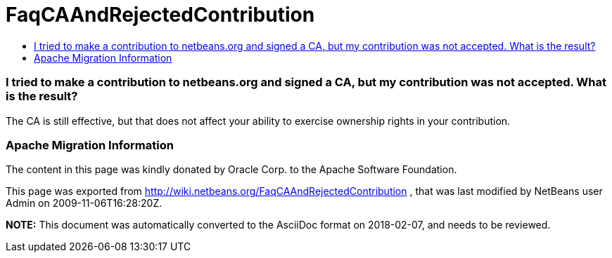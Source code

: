 // 
//     Licensed to the Apache Software Foundation (ASF) under one
//     or more contributor license agreements.  See the NOTICE file
//     distributed with this work for additional information
//     regarding copyright ownership.  The ASF licenses this file
//     to you under the Apache License, Version 2.0 (the
//     "License"); you may not use this file except in compliance
//     with the License.  You may obtain a copy of the License at
// 
//       http://www.apache.org/licenses/LICENSE-2.0
// 
//     Unless required by applicable law or agreed to in writing,
//     software distributed under the License is distributed on an
//     "AS IS" BASIS, WITHOUT WARRANTIES OR CONDITIONS OF ANY
//     KIND, either express or implied.  See the License for the
//     specific language governing permissions and limitations
//     under the License.
//

= FaqCAAndRejectedContribution
:jbake-type: wiki
:jbake-tags: wiki, devfaq, needsreview
:jbake-status: published
:keywords: Apache NetBeans wiki FaqCAAndRejectedContribution
:description: Apache NetBeans wiki FaqCAAndRejectedContribution
:toc: left
:toc-title:
:syntax: true

=== I tried to make a contribution to netbeans.org and signed a CA, but my contribution was not accepted. What is the result?

The CA is still effective, but that does not affect your ability to exercise ownership rights in your contribution.

=== Apache Migration Information

The content in this page was kindly donated by Oracle Corp. to the
Apache Software Foundation.

This page was exported from link:http://wiki.netbeans.org/FaqCAAndRejectedContribution[http://wiki.netbeans.org/FaqCAAndRejectedContribution] , 
that was last modified by NetBeans user Admin 
on 2009-11-06T16:28:20Z.


*NOTE:* This document was automatically converted to the AsciiDoc format on 2018-02-07, and needs to be reviewed.
